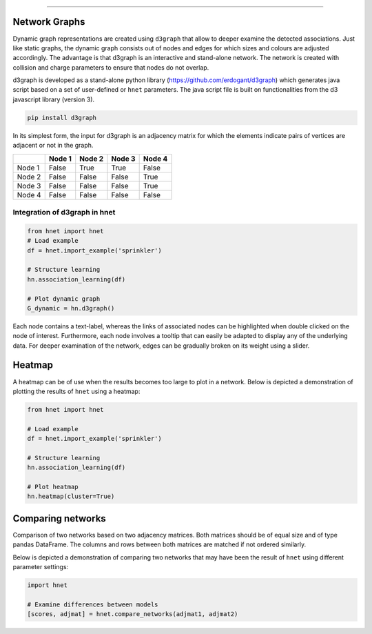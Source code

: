.. _code_directive:

-------------------------------------

Network Graphs
'''''''''''''''

Dynamic graph representations are created using ``d3graph`` that allow to deeper examine the detected associations. Just like static graphs, the dynamic graph consists out of nodes and edges for which sizes and colours are adjusted accordingly. 
The advantage is that d3graph is an interactive and stand-alone network. The network is created with collision and charge parameters to ensure that nodes do not overlap. 

d3graph is developed as a stand-alone python library (https://github.com/erdogant/d3graph) which generates java script based on a set of user-defined or ``hnet`` parameters. The java script file is built on functionalities from the d3 javascript library (version 3). 


.. code-block:: bash

  pip install d3graph


In its simplest form, the input for d3graph is an adjacency matrix for which the elements indicate pairs of vertices are adjacent or not in the graph.


.. table::
  
  +-----------+--------+-----------+--------+-----------+
  |           | Node 1 | Node 2    | Node 3 | Node 4    |
  +===========+========+===========+========+===========+
  | Node 1    | False  | True      | True   | False     |
  +-----------+--------+-----------+--------+-----------+
  | Node 2    | False  | False     | False  | True      |
  +-----------+--------+-----------+--------+-----------+
  | Node 3    | False  | False     | False  | True      |
  +-----------+--------+-----------+--------+-----------+
  | Node 4    | False  | False     | False  | False     |
  +-----------+--------+-----------+--------+-----------+



Integration of d3graph in hnet
^^^^^^^^^^^^^^^^^^^^^^^^^^^^^^

.. code-block:: python

  from hnet import hnet
  # Load example
  df = hnet.import_example('sprinkler')

  # Structure learning
  hn.association_learning(df)
  
  # Plot dynamic graph
  G_dynamic = hn.d3graph()


Each node contains a text-label, whereas the links of associated nodes can be highlighted when double clicked on the node of interest. Furthermore, each node involves a tooltip that can easily be adapted to display any of the underlying data. For deeper examination of the network, edges can be gradually broken on its weight using a slider. 

.. raw:: html

   <iframe src="https://erdogant.github.io/docs/d3graph/sprinkler_example/index.html" height="500px" width="1000px", frameBorder="0"></iframe>



Heatmap
'''''''

A heatmap can be of use when the results becomes too large to plot in a network.
Below is depicted a demonstration of plotting the results of ``hnet`` using a heatmap:

.. code-block:: python

  from hnet import hnet

  # Load example
  df = hnet.import_example('sprinkler')
  
  # Structure learning
  hn.association_learning(df)

  # Plot heatmap
  hn.heatmap(cluster=True)


.. _schematic_overview:

.. figure:: ../figs/other/sprinkler_heatmap_clustered.png



Comparing networks
''''''''''''''''''

Comparison of two networks based on two adjacency matrices. Both matrices should be of equal size and of type pandas DataFrame. The columns and rows between both matrices are matched if not ordered similarly.

Below is depicted a demonstration of comparing two networks that may have been the result of ``hnet`` using different parameter settings:


.. code-block:: python
  
  import hnet

  # Examine differences between models
  [scores, adjmat] = hnet.compare_networks(adjmat1, adjmat2)
